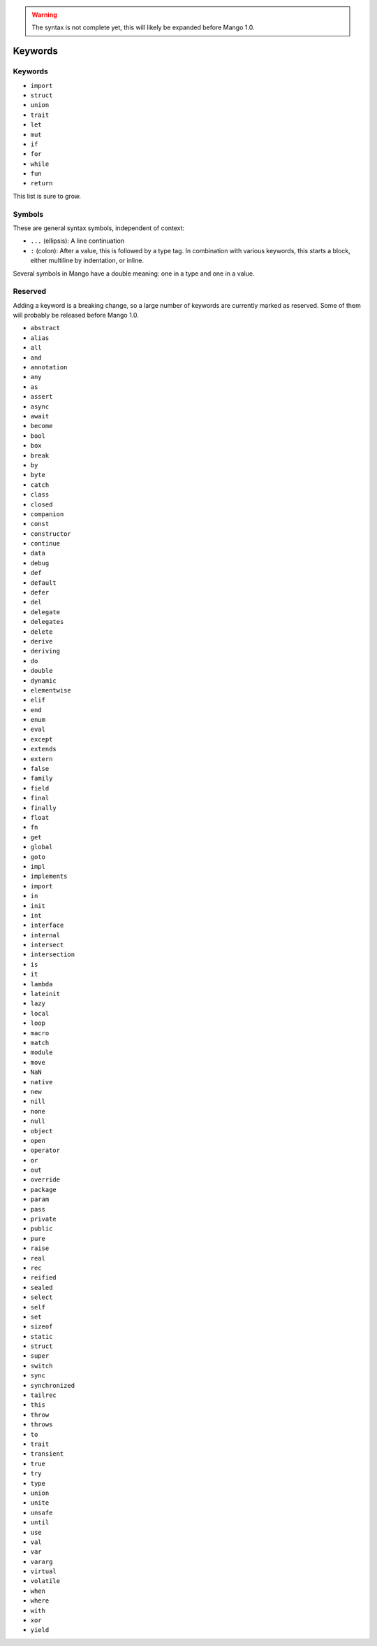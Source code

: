 
.. warning::
    The syntax is not complete yet, this will likely be expanded before Mango 1.0.

Keywords
===============================

Keywords
-------------------------------

* ``import``
* ``struct``
* ``union``
* ``trait``
* ``let``
* ``mut``
* ``if``
* ``for``
* ``while``
* ``fun``
* ``return``

This list is sure to grow.

Symbols
-------------------------------

These are general syntax symbols, independent of context:

* ``...`` (ellipsis): A line continuation
* ``:`` (colon): After a value, this is followed by a type tag. In combination with various keywords, this starts a block, either multiline by indentation, or inline.

Several symbols in Mango have a double meaning: one in a type and one in a value.



Reserved
-------------------------------

Adding a keyword is a breaking change, so a large number of keywords are currently marked as reserved. Some of them will probably be released before Mango 1.0.

* ``abstract``
* ``alias``
* ``all``
* ``and``
* ``annotation``
* ``any``
* ``as``
* ``assert``
* ``async``
* ``await``
* ``become``
* ``bool``
* ``box``
* ``break``
* ``by``
* ``byte``
* ``catch``
* ``class``
* ``closed``
* ``companion``
* ``const``
* ``constructor``
* ``continue``
* ``data``
* ``debug``
* ``def``
* ``default``
* ``defer``
* ``del``
* ``delegate``
* ``delegates``
* ``delete``
* ``derive``
* ``deriving``
* ``do``
* ``double``
* ``dynamic``
* ``elementwise``
* ``elif``
* ``end``
* ``enum``
* ``eval``
* ``except``
* ``extends``
* ``extern``
* ``false``
* ``family``
* ``field``
* ``final``
* ``finally``
* ``float``
* ``fn``
* ``get``
* ``global``
* ``goto``
* ``impl``
* ``implements``
* ``import``
* ``in``
* ``init``
* ``int``
* ``interface``
* ``internal``
* ``intersect``
* ``intersection``
* ``is``
* ``it``
* ``lambda``
* ``lateinit``
* ``lazy``
* ``local``
* ``loop``
* ``macro``
* ``match``
* ``module``
* ``move``
* ``NaN``
* ``native``
* ``new``
* ``nill``
* ``none``
* ``null``
* ``object``
* ``open``
* ``operator``
* ``or``
* ``out``
* ``override``
* ``package``
* ``param``
* ``pass``
* ``private``
* ``public``
* ``pure``
* ``raise``
* ``real``
* ``rec``
* ``reified``
* ``sealed``
* ``select``
* ``self``
* ``set``
* ``sizeof``
* ``static``
* ``struct``
* ``super``
* ``switch``
* ``sync``
* ``synchronized``
* ``tailrec``
* ``this``
* ``throw``
* ``throws``
* ``to``
* ``trait``
* ``transient``
* ``true``
* ``try``
* ``type``
* ``union``
* ``unite``
* ``unsafe``
* ``until``
* ``use``
* ``val``
* ``var``
* ``vararg``
* ``virtual``
* ``volatile``
* ``when``
* ``where``
* ``with``
* ``xor``
* ``yield``
